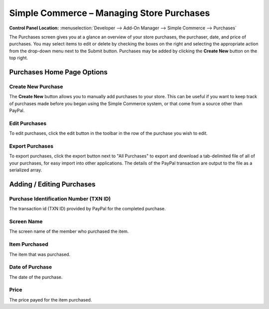Simple Commerce – Managing Store Purchases
==========================================

.. rst-class:: cp-path

**Control Panel Location:** :menuselection:`Developer --> Add-On Manager --> Simple Commerce --> Purchases`

The Purchases screen gives you at a glance an overview of your
store purchases, the purchaser, date, and price of purchases. You may
select items to edit or delete by checking the boxes on the right and
selecting the appropriate action from the drop-down menu next to the
Submit button. Purchases may be added by clicking the **Create New**
button on the top right.

Purchases Home Page Options
---------------------------

Create New Purchase
~~~~~~~~~~~~~~~~~~~

The **Create New** button allows you to manually add purchases to your
store. This can be useful if you want to keep track of purchases made
before you began using the Simple Commerce system, or that come from a
source other than PayPal.

Edit Purchases
~~~~~~~~~~~~~~

To edit purchases, click the edit button in the toolbar in the row of the purchase you wish to edit.

Export Purchases
~~~~~~~~~~~~~~~~

To export purchases, click the export button next to "All Purchases" to export and download a tab-delimited file of all of your purchases, for easy import into other applications. The details of the PayPal transaction are output to the file as a serialized array.

Adding / Editing Purchases
--------------------------

Purchase Identification Number (TXN ID)
~~~~~~~~~~~~~~~~~~~~~~~~~~~~~~~~~~~~~~~

The transaction id (TXN ID) provided by PayPal for the completed
purchase.

Screen Name
~~~~~~~~~~~~~~~~~~~~~~~

The screen name of the member who purchased the item.

Item Purchased
~~~~~~~~~~~~~~

The item that was purchased.

Date of Purchase
~~~~~~~~~~~~~~~~

The date of the purchase.

Price
~~~~~

The price payed for the item purchased.
